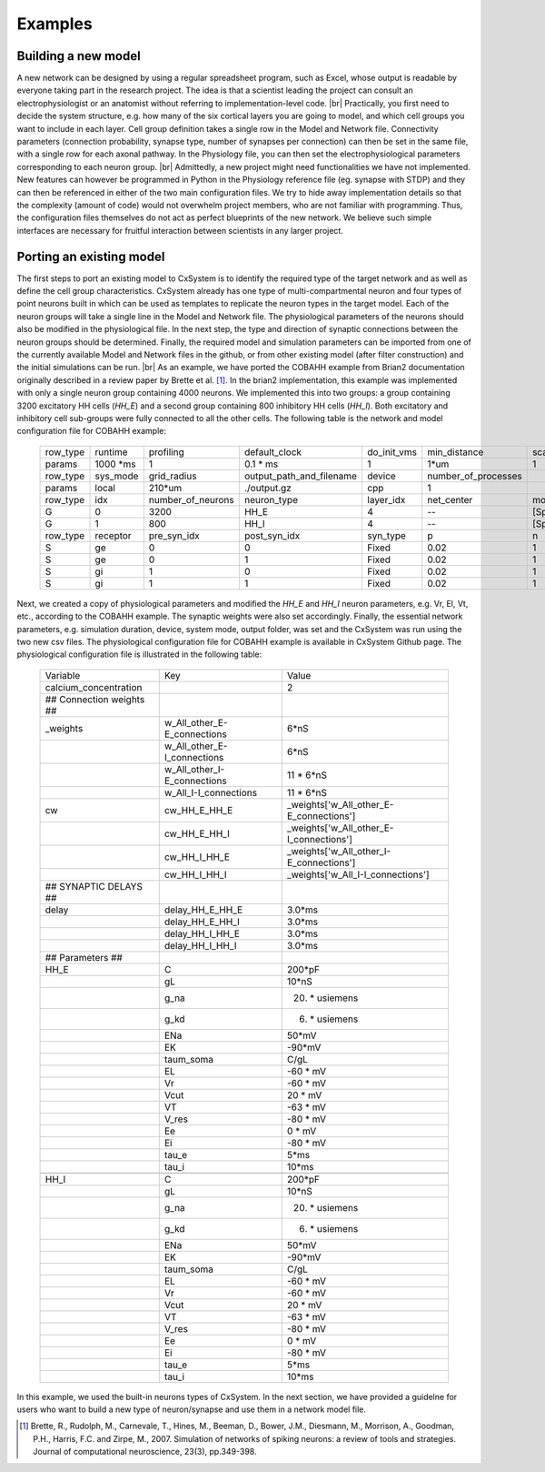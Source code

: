 .. |br| raw:: html

   <br />

Examples
==========



Building a new model
---------------------

A new network can be designed by using a regular spreadsheet program, such as Excel, whose output is readable by everyone taking part in the research project. The idea is that a scientist leading the project can consult an electrophysiologist or an anatomist without referring to implementation-level code. |br|
Practically, you first need to decide the system structure, e.g. how many of the six cortical layers you are going to model, and which cell groups you want to include in each layer. Cell group definition takes a single row in the Model and Network file. Connectivity parameters (connection probability, synapse type, number of synapses per connection) can then be set in the same file, with a single row for each axonal pathway. In the Physiology file, you can then set the electrophysiological parameters corresponding to each neuron group. |br|
Admittedly, a new project might need functionalities we have not implemented. New features can however be programmed in Python in the Physiology reference file (eg. synapse with STDP) and they can then be referenced in either of the two main configuration files. We try to hide away implementation details so that the complexity (amount of code) would not overwhelm project members, who are not familiar with programming. Thus, the configuration files themselves do not act as perfect blueprints of the new network. We believe such simple interfaces are necessary for fruitful interaction between scientists in any larger project. 



Porting an existing model
--------------------------

The first steps to port an existing model to CxSystem is to identify the required type of the target network and as well as define the cell group characteristics. CxSystem already has one type of multi-compartmental neuron and four types of point neurons built in which can be used as templates to replicate the neuron types in the target model. Each of the neuron groups will take a single line in the Model and Network file. The physiological parameters of the neurons should also be modified in the physiological file. In the next step, the type and direction of synaptic connections between the neuron groups should be determined. Finally, the required model and simulation parameters can be imported from one of the currently available Model and Network files in the github, or from other existing model (after filter construction) and the initial simulations can be run. |br|
As an example, we have ported the COBAHH example from Brian2 documentation originally described in a review paper by Brette et al. [1]_. In the brian2 implementation, this example was implemented with only a single neuron group containing 4000 neurons. We implemented this into two groups: a group containing 3200 excitatory HH cells (`HH_E`) and a second group containing 800 inhibitory HH cells (`HH_I`). 
Both excitatory and inhibitory cell sub-groups were fully connected to all the other cells. The following table is the network and model configuration file for COBAHH example:  


  .. csv-table::
     
     row_type,runtime,profiling,default_clock,do_init_vms,min_distance,scale
     params,1000 \*ms,1,0.1 \* ms,1,1\*um,1
     row_type,sys_mode,grid_radius,output_path_and_filename,device,number_of_processes,
     params,local,210*um,./output.gz,cpp,1,
     row_type,idx,number_of_neurons,neuron_type,layer_idx,net_center,monitors
     G,0,3200,HH_E,4,--,[Sp]
     G,1,800,HH_I,4,--,[Sp]
     row_type,receptor,pre_syn_idx,post_syn_idx,syn_type,p,n
     S,ge,0,0,Fixed,0.02,1
     S,ge,0,1,Fixed,0.02,1
     S,gi,1,0,Fixed,0.02,1
     S,gi,1,1,Fixed,0.02,1

Next, we created a copy of physiological parameters and modified the `HH_E` and `HH_I` neuron parameters, e.g. Vr, El, Vt, etc., according to the COBAHH example. The synaptic weights were also set accordingly. Finally, the essential network parameters, e.g. simulation duration, device, system mode, output folder, was set and the CxSystem was run using the two new csv files. The physiological configuration file for COBAHH example is available in CxSystem Github page. The physiological configuration file is illustrated in the following table:

  .. csv-table::

     Variable,Key,Value
     calcium_concentration,,2
     ## Connection weights ##,,
     _weights,w_All_other_E-E_connections,6*nS
     ,w_All_other_E-I_connections,6\*nS
     ,w_All_other_I-E_connections,11 \* 6*nS
     ,w_All_I-I_connections,11 \* 6\*nS
     cw,cw_HH_E_HH_E,_weights['w_All_other_E-E_connections']
     ,cw_HH_E_HH_I,_weights['w_All_other_E-I_connections']
     ,cw_HH_I_HH_E,_weights['w_All_other_I-E_connections']
     ,cw_HH_I_HH_I,_weights['w_All_I-I_connections']
     ## SYNAPTIC DELAYS ##,,
     delay,delay_HH_E_HH_E,3.0\*ms
     ,delay_HH_E_HH_I,3.0\*ms
     ,delay_HH_I_HH_E,3.0\*ms
     ,delay_HH_I_HH_I,3.0\*ms
     ## Parameters ##,,
     HH_E,C,200\*pF
     ,gL,10\*nS
     ,g_na,20. \* usiemens
     ,g_kd,6. \* usiemens
     ,ENa,50\*mV
     ,EK,-90\*mV
     ,taum_soma,C/gL
     ,EL,-60 \* mV
     ,Vr,-60 \* mV
     ,Vcut,20 \* mV
     ,VT,-63 \* mV
     ,V_res,-80 \* mV
     ,Ee,0 \* mV
     ,Ei,-80 \* mV
     ,tau_e,5\*ms
     ,tau_i,10\*ms
     ,,
     HH_I,C,200\*pF
     ,gL,10\*nS
     ,g_na,20. \* usiemens
     ,g_kd,6. \* usiemens
     ,ENa,50\*mV
     ,EK,-90\*mV
     ,taum_soma,C/gL
     ,EL,-60 \* mV
     ,Vr,-60 \* mV
     ,Vcut,20 \* mV
     ,VT,-63 \* mV
     ,V_res,-80 \* mV
     ,Ee,0 \* mV
     ,Ei,-80 \* mV
     ,tau_e,5*ms
     ,tau_i,10\*ms

     
In this example, we used the built-in neurons types of CxSystem. In the next section, we have provided a guidelne for users who want to build a new type of neuron/synapse and use them in a network model file.

.. [1] Brette, R., Rudolph, M., Carnevale, T., Hines, M., Beeman, D., Bower, J.M., Diesmann, M., Morrison, A., Goodman, P.H., Harris, F.C. and Zirpe, M., 2007. Simulation of networks of spiking neurons: a review of tools and strategies. Journal of computational neuroscience, 23(3), pp.349-398.
